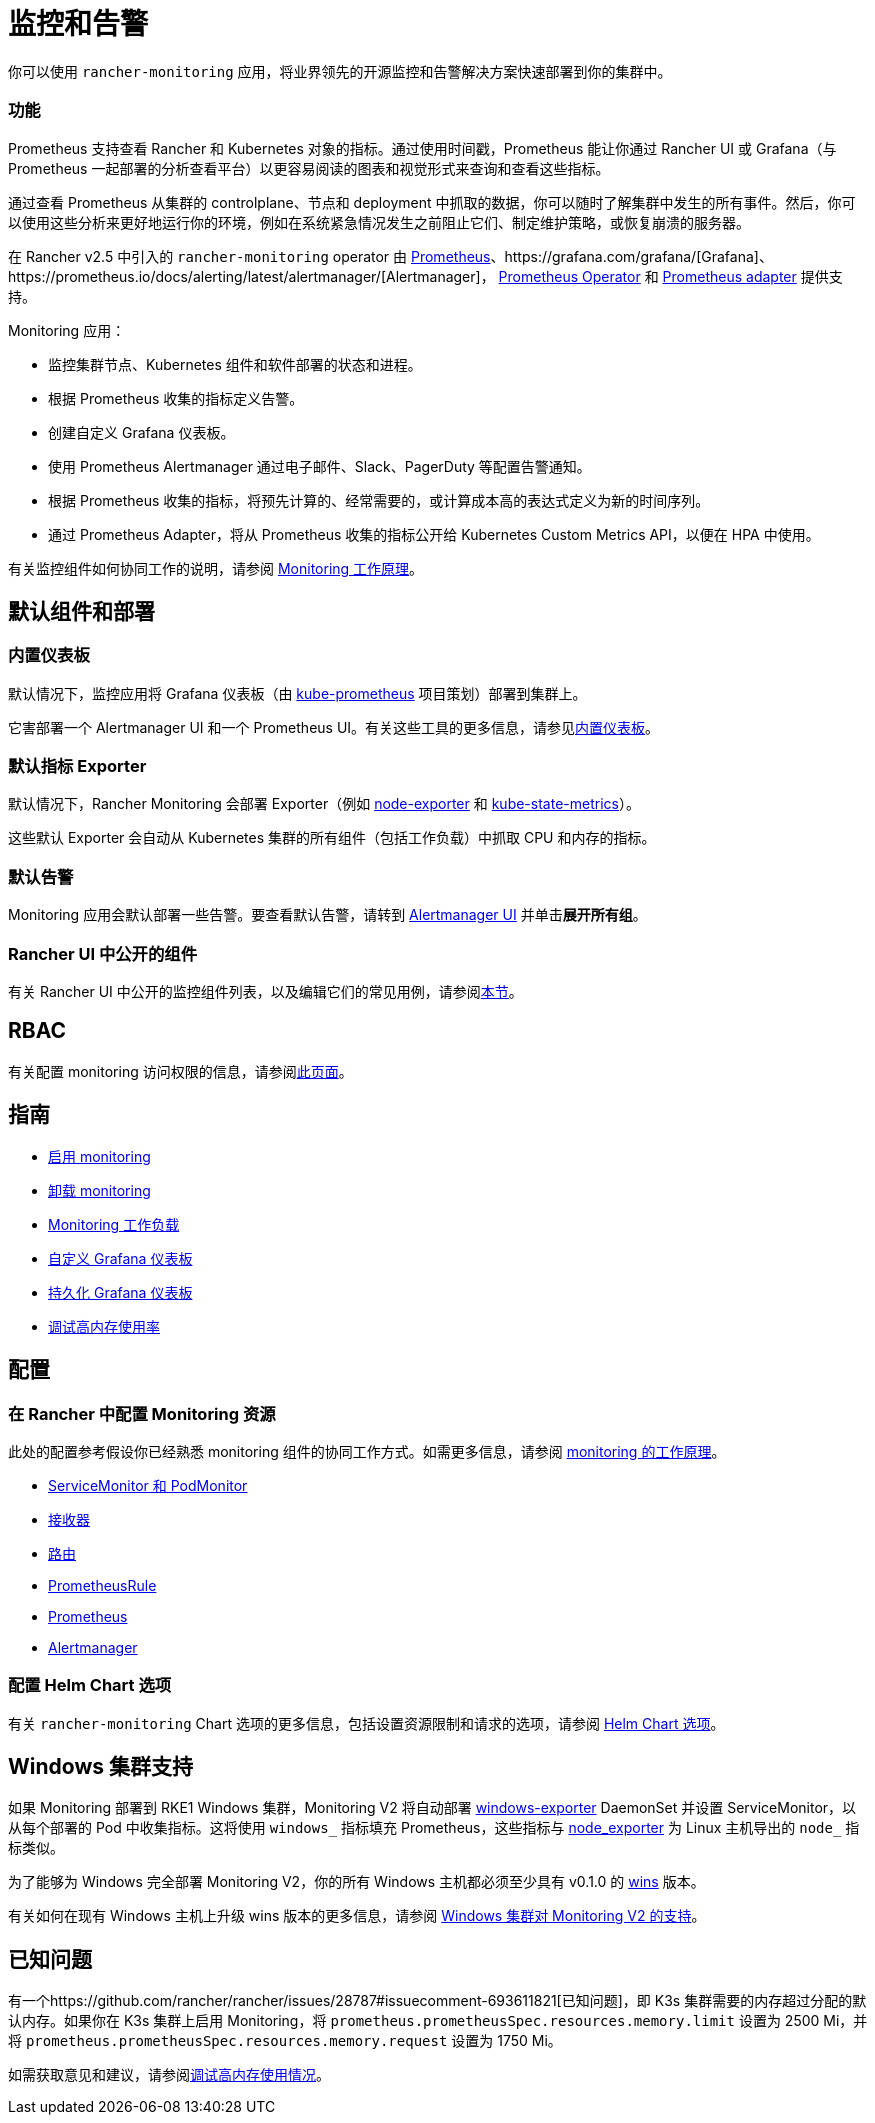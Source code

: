= 监控和告警
:description: Prometheus 允许你查看来自不同 Rancher 和 Kubernetes 对象的指标。了解监控范围以及如何启用集群监控

你可以使用 `rancher-monitoring` 应用，将业界领先的开源监控和告警解决方案快速部署到你的集群中。

=== 功能

Prometheus 支持查看 Rancher 和 Kubernetes 对象的指标。通过使用时间戳，Prometheus 能让你通过 Rancher UI 或 Grafana（与 Prometheus 一起部署的分析查看平台）以更容易阅读的图表和视觉形式来查询和查看这些指标。

通过查看 Prometheus 从集群的 controlplane、节点和 deployment 中抓取的数据，你可以随时了解集群中发生的所有事件。然后，你可以使用这些分析来更好地运行你的环境，例如在系统紧急情况发生之前阻止它们、制定维护策略，或恢复崩溃的服务器。

在 Rancher v2.5 中引入的 `rancher-monitoring` operator 由 https://prometheus.io/[Prometheus]、https://grafana.com/grafana/[Grafana]、https://prometheus.io/docs/alerting/latest/alertmanager/[Alertmanager]， https://github.com/prometheus-operator/prometheus-operator[Prometheus Operator] 和 https://github.com/DirectXMan12/k8s-prometheus-adapter[Prometheus adapter] 提供支持。

Monitoring 应用：

* 监控集群节点、Kubernetes 组件和软件部署的状态和进程。
* 根据 Prometheus 收集的指标定义告警。
* 创建自定义 Grafana 仪表板。
* 使用 Prometheus Alertmanager 通过电子邮件、Slack、PagerDuty 等配置告警通知。
* 根据 Prometheus 收集的指标，将预先计算的、经常需要的，或计算成本高的表达式定义为新的时间序列。
* 通过 Prometheus Adapter，将从 Prometheus 收集的指标公开给 Kubernetes Custom Metrics API，以便在 HPA 中使用。

有关监控组件如何协同工作的说明，请参阅 xref:../integrations-in-rancher/monitoring-and-alerting/how-monitoring-works.adoc[Monitoring 工作原理]。

== 默认组件和部署

=== 内置仪表板

默认情况下，监控应用将 Grafana 仪表板（由 https://github.com/prometheus-operator/kube-prometheus[kube-prometheus] 项目策划）部署到集群上。

它害部署一个 Alertmanager UI 和一个 Prometheus UI。有关这些工具的更多信息，请参见xref:../integrations-in-rancher/monitoring-and-alerting/built-in-dashboards.adoc[内置仪表板]。

=== 默认指标 Exporter

默认情况下，Rancher Monitoring 会部署 Exporter（例如 https://github.com/prometheus/node_exporter[node-exporter] 和 https://github.com/kubernetes/kube-state-metrics[kube-state-metrics]）。

这些默认 Exporter 会自动从 Kubernetes 集群的所有组件（包括工作负载）中抓取 CPU 和内存的指标。

=== 默认告警

Monitoring 应用会默认部署一些告警。要查看默认告警，请转到 link:../integrations-in-rancher/monitoring-and-alerting/built-in-dashboards.adoc#alertmanager-ui[Alertmanager UI] 并单击**展开所有组**。

=== Rancher UI 中公开的组件

有关 Rancher UI 中公开的监控组件列表，以及编辑它们的常见用例，请参阅link:../integrations-in-rancher/monitoring-and-alerting/how-monitoring-works.adoc#rancher-ui-中公开的组件[本节]。

== RBAC

有关配置 monitoring 访问权限的信息，请参阅xref:../integrations-in-rancher/monitoring-and-alerting/rbac-for-monitoring.adoc[此页面]。

== 指南

* xref:../how-to-guides/advanced-user-guides/monitoring-alerting-guides/enable-monitoring.adoc[启用 monitoring]
* xref:../how-to-guides/advanced-user-guides/monitoring-alerting-guides/uninstall-monitoring.adoc[卸载 monitoring]
* xref:../how-to-guides/advanced-user-guides/monitoring-alerting-guides/set-up-monitoring-for-workloads.adoc[Monitoring 工作负载]
* xref:../how-to-guides/advanced-user-guides/monitoring-alerting-guides/customize-grafana-dashboard.adoc[自定义 Grafana 仪表板]
* xref:../how-to-guides/advanced-user-guides/monitoring-alerting-guides/create-persistent-grafana-dashboard.adoc[持久化 Grafana 仪表板]
* xref:../how-to-guides/advanced-user-guides/monitoring-alerting-guides/debug-high-memory-usage.adoc[调试高内存使用率]

== 配置

=== 在 Rancher 中配置 Monitoring 资源

此处的配置参考假设你已经熟悉 monitoring 组件的协同工作方式。如需更多信息，请参阅 xref:../integrations-in-rancher/monitoring-and-alerting/how-monitoring-works.adoc[monitoring 的工作原理]。

* xref:../reference-guides/monitoring-v2-configuration/servicemonitors-and-podmonitors.adoc[ServiceMonitor 和 PodMonitor]
* xref:../reference-guides/monitoring-v2-configuration/receivers.adoc[接收器]
* xref:../reference-guides/monitoring-v2-configuration/routes.adoc[路由]
* xref:../how-to-guides/advanced-user-guides/monitoring-v2-configuration-guides/advanced-configuration/prometheusrules.adoc[PrometheusRule]
* xref:../how-to-guides/advanced-user-guides/monitoring-v2-configuration-guides/advanced-configuration/prometheus.adoc[Prometheus]
* xref:../how-to-guides/advanced-user-guides/monitoring-v2-configuration-guides/advanced-configuration/alertmanager.adoc[Alertmanager]

=== 配置 Helm Chart 选项

有关 `rancher-monitoring` Chart 选项的更多信息，包括设置资源限制和请求的选项，请参阅 xref:../reference-guides/monitoring-v2-configuration/helm-chart-options.adoc[Helm Chart 选项]。

== Windows 集群支持

如果 Monitoring 部署到 RKE1 Windows 集群，Monitoring V2 将自动部署 https://github.com/prometheus-community/windows_exporter[windows-exporter] DaemonSet 并设置 ServiceMonitor，以从每个部署的 Pod 中收集指标。这将使用 `windows_` 指标填充 Prometheus，这些指标与 https://github.com/prometheus/node_exporter[node_exporter] 为 Linux 主机导出的 `node_` 指标类似。

为了能够为 Windows 完全部署 Monitoring V2，你的所有 Windows 主机都必须至少具有 v0.1.0 的 https://github.com/rancher/wins[wins] 版本。

有关如何在现有 Windows 主机上升级 wins 版本的更多信息，请参阅 xref:../integrations-in-rancher/monitoring-and-alerting/windows-support.adoc[Windows 集群对 Monitoring V2 的支持]。

== 已知问题

有一个https://github.com/rancher/rancher/issues/28787#issuecomment-693611821[已知问题]，即 K3s 集群需要的内存超过分配的默认内存。如果你在 K3s 集群上启用 Monitoring，将 `prometheus.prometheusSpec.resources.memory.limit` 设置为 2500 Mi，并将 `prometheus.prometheusSpec.resources.memory.request` 设置为 1750 Mi。

如需获取意见和建议，请参阅xref:../how-to-guides/advanced-user-guides/monitoring-alerting-guides/debug-high-memory-usage.adoc[调试高内存使用情况]。
